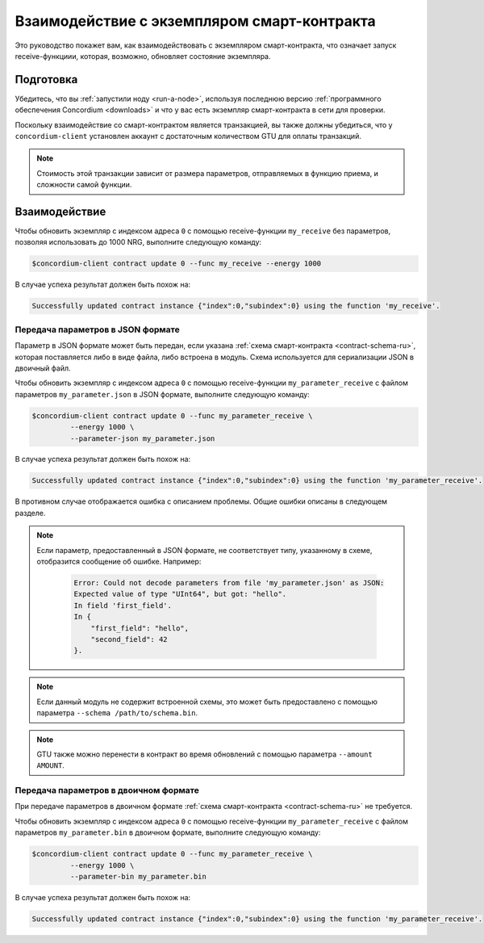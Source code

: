 .. _interact-instance-ru:

============================================
Взаимодействие с экземпляром смарт-контракта
============================================

Это руководство покажет вам, как взаимодействовать с экземпляром смарт-контракта,
что означает запуск receive-функциии, которая, возможно, обновляет состояние
экземпляра.

Подготовка
===========

Убедитесь, что вы :ref:`запустили ноду <run-a-node>`, используя последнюю версию :ref:`программного обеспечения Concordium <downloads>` и
что у вас есть экземпляр смарт-контракта в сети для проверки.

.. seealso::

   Чтобы узнать, как развернуть модуль смарт-контракта, см. :ref:`deploy-module-ru` и
   как создать экземпляр :ref:`initialize-contract-ru`.

Поскольку взаимодействие со смарт-контрактом является транзакцией, вы также должны
убедиться, что у ``concordium-client`` установлен аккаунт с достаточным количеством GTU для
оплаты транзакций.

.. note::

   Стоимость этой транзакции зависит от размера параметров, отправляемых в
   функцию приема, и сложности самой функции.

Взаимодействие
==============

Чтобы обновить экземпляр с индексом адреса ``0`` с помощью
receive-функции ``my_receive`` без параметров, позволяя использовать до 1000 NRG,
выполните следующую команду:

.. code-block:: console

   $concordium-client contract update 0 --func my_receive --energy 1000

В случае успеха результат должен быть похож на:

.. code-block:: console

   Successfully updated contract instance {"index":0,"subindex":0} using the function 'my_receive'.

Передача параметров в JSON формате
----------------------------------

Параметр в JSON формате может быть передан, если указана :ref:`схема смарт-контракта
<contract-schema-ru>`, которая поставляется либо в виде файла, либо встроена в модуль.
Схема используется для сериализации JSON в двоичный файл.

.. seealso::

   :ref:`Узнайте больше о том, почему и как использовать схемы смарт-контрактов
   <contract-schema-ru>`.

Чтобы обновить экземпляр с индексом адреса ``0`` с помощью
receive-функции ``my_parameter_receive`` с файлом параметров ``my_parameter.json`` в JSON
формате, выполните следующую команду:

.. code-block:: console

   $concordium-client contract update 0 --func my_parameter_receive \
            --energy 1000 \
            --parameter-json my_parameter.json

В случае успеха результат должен быть похож на:

.. code-block:: console

   Successfully updated contract instance {"index":0,"subindex":0} using the function 'my_parameter_receive'.

В противном случае отображается ошибка с описанием проблемы.
Общие ошибки описаны в следующем разделе.

.. seealso::

   Для получения дополнительной информации об адресах экземпляра контракта см.
   :ref:`references-on-chain`.

.. note::

   Если параметр, предоставленный в JSON формате, не соответствует типу,
   указанному в схеме, отобразится сообщение об ошибке. Например:

    .. code-block:: console

       Error: Could not decode parameters from file 'my_parameter.json' as JSON:
       Expected value of type "UInt64", but got: "hello".
       In field 'first_field'.
       In {
           "first_field": "hello",
           "second_field": 42
       }.

.. note::

   Если данный модуль не содержит встроенной схемы, это может быть предоставлено
   с помощью параметра ``--schema /path/to/schema.bin``.

.. note::

   GTU также можно перенести в контракт во время обновлений с помощью
   параметра ``--amount AMOUNT``.

Передача параметров в двоичном формате
--------------------------------------

При передаче параметров в двоичном формате
:ref:`схема смарт-контракта <contract-schema-ru>` не требуется.

Чтобы обновить экземпляр с индексом адреса ``0`` с помощью
receive-функции ``my_parameter_receive`` с файлом параметров ``my_parameter.bin`` в двоичном
формате, выполните следующую команду:

.. code-block:: console

   $concordium-client contract update 0 --func my_parameter_receive \
            --energy 1000 \
            --parameter-bin my_parameter.bin

В случае успеха результат должен быть похож на:

.. code-block:: console

   Successfully updated contract instance {"index":0,"subindex":0} using the function 'my_parameter_receive'.

.. seealso::

   Для получения информации о том, как работать с параметрами в смарт-контрактах, см.
   :ref:`working-with-parameters`.

.. _parameter_cursor():
   https://docs.rs/concordium-std/latest/concordium_std/trait.HasInitContext.html#tymethod.parameter_cursor
.. _get(): https://docs.rs/concordium-std/latest/concordium_std/trait.Get.html#tymethod.get
.. _read(): https://docs.rs/concordium-std/latest/concordium_std/trait.Read.html#method.read_u8
